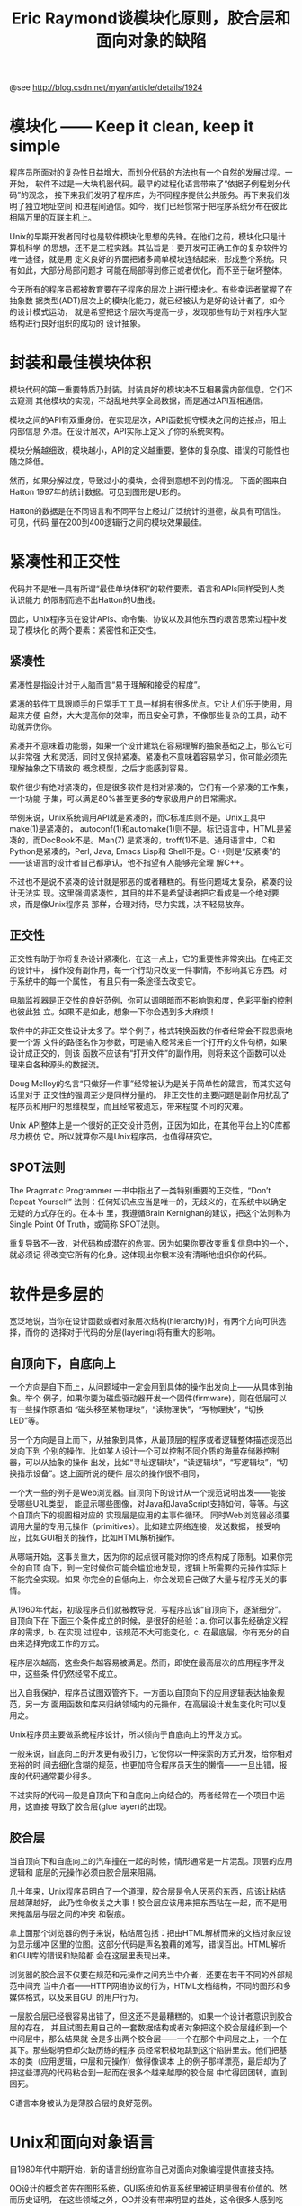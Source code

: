 #+TITLE: Eric Raymond谈模块化原则，胶合层和面向对象的缺陷

@see http://blog.csdn.net/myan/article/details/1924

* 模块化 —— Keep it clean, keep it simple
程序员所面对的复杂性日益增大，而划分代码的方法也有一个自然的发展过程。一开始，
软件不过是一大块机器代码。最早的过程化语言带来了“依据子例程划分代码”的观念，
接下来我们发明了程序库，为不同程序提供公共服务。再下来我们发明了独立地址空间
和进程间通信。如今，我们已经惯常于把程序系统分布在彼此相隔万里的互联主机上。

Unix的早期开发者同时也是软件模块化思想的先锋。在他们之前，模块化只是计算机科学
的思想，还不是工程实践。其弘旨是：要开发可正确工作的复杂软件的唯一途径，就是用
定义良好的界面把诸多简单模块连结起来，形成整个系统。只有如此，大部分局部问题才
可能在局部得到修正或者优化，而不至于破坏整体。

今天所有的程序员都被教育要在子程序的层次上进行模块化。有些幸运者掌握了在抽象数
据类型(ADT)层次上的模块化能力，就已经被认为是好的设计者了。如今的设计模式运动，
就是希望把这个层次再提高一步，发现那些有助于对程序大型结构进行良好组织的成功的
设计抽象。

* 封装和最佳模块体积

模块代码的第一重要特质乃封装。封装良好的模块决不互相暴露内部信息。它们不去窥测
其他模块的实现，不胡乱地共享全局数据，而是通过API互相通信。

模块之间的API有双重身份。在实现层次，API函数扼守模块之间的连接点，阻止内部信息
外泄。在设计层次，API实际上定义了你的系统架构。

模块分解越细致，模块越小，API的定义越重要。整体的复杂度、错误的可能性也随之降低。

然而，如果分解过度，导致过小的模块，会得到意想不到的情况。
下面的图来自Hatton 1997年的统计数据。可见到图形是U形的。

Hatton的数据是在不同语言和不同平台上经过广泛统计的道德，故具有可信性。可见，代码
量在200到400逻辑行之间的模块效果最佳。

* 紧凑性和正交性
代码并不是唯一具有所谓“最佳单块体积”的软件要素。语言和APIs同样受到人类认识能力
的限制而逃不出Hatton的U曲线。

因此，Unix程序员在设计APIs、命令集、协议以及其他东西的艰苦思索过程中发现了模块化
的两个要素：紧密性和正交性。

** 紧凑性
紧凑性是指设计对于人脑而言“易于理解和接受的程度”。

紧凑的软件工具跟顺手的日常手工工具一样拥有很多优点。它让人们乐于使用，用起来方便
自然，大大提高你的效率，而且安全可靠，不像那些复杂的工具，动不动就弄伤你。

紧凑并不意味着功能弱，如果一个设计建筑在容易理解的抽象基础之上，那么它可以非常强
大和灵活，同时又保持紧凑。紧凑也不意味着容易学习，你可能必须先理解抽象之下精致的
概念模型，之后才能感到容易。

软件很少有绝对紧凑的，但是很多软件是相对紧凑的，它们有一个紧凑的工作集，一个功能
子集，可以满足80%甚至更多的专家级用户的日常需求。

举例来说，Unix系统调用API就是紧凑的，而C标准库则不是。Unix工具中make(1)是紧凑的，
autoconf(1)和automake(1)则不是。标记语言中，HTML是紧凑的，而DocBook不是。Man(7)
是紧凑的，troff(1)不是。通用语言中，C和Python是紧凑的，Perl, Java, Emacs Lisp和
Shell不是。C++则是“反紧凑”的——该语言的设计者自己都承认，他不指望有人能够完全理
解C++。

不过也不是说不紧凑的设计就是邪恶的或者糟糕的。有些问题域太复杂，紧凑的设计无法实
现。这里强调紧凑性，其目的并不是希望读者把它看成是一个绝对要求，而是像Unix程序员
那样，合理对待，尽力实践，决不轻易放弃。

** 正交性

正交性有助于你将复杂设计紧凑化，在这一点上，它的重要性非常突出。在纯正交的设计中，
操作没有副作用，每一个行动只改变一件事情，不影响其它东西。对于系统中的每一个属性，
有且只有一条途径去改变它。

电脑监视器是正交性的良好范例，你可以调明暗而不影响饱和度，色彩平衡的控制也彼此独
立。如果不是如此，想象一下你会遇到多大麻烦！

软件中的非正交性设计太多了。举个例子，格式转换函数的作者经常会不假思索地要一个源
文件的路径名作为参数，可是输入经常来自一个打开的文件句柄，如果设计成正交的，则该
函数不应该有“打开文件”的副作用，则将来这个函数可以处理来自各种源头的数据流。

Doug McIloy的名言“只做好一件事”经常被认为是关于简单性的箴言，而其实这句话里对于
正交性的强调至少是同样分量的。
非正交性的主要问题是副作用扰乱了程序员和用户的思维模型，而且经常被遗忘，带来程度
不同的灾难。

Unix API整体上是一个很好的正交设计范例，正因为如此，在其他平台上的C库都尽力模仿
它。所以就算你不是Unix程序员，也值得研究它。

** SPOT法则
The Pragmatic Programmer 一书中指出了一类特别重要的正交性，“Don’t Repeat Yourself”
法则：任何知识点应当是唯一的，无歧义的，在系统中以确定无疑的方式存在的。在本书
里，我遵循Brain Kernighan的建议，把这个法则称为Single Point Of Truth，或简称
SPOT法则。

重复导致不一致，对代码构成潜在的危害。因为如果你要改变重复信息中的一个，就必须记
得改变它所有的化身。这体现出你根本没有清晰地组织你的代码。

* 软件是多层的
宽泛地说，当你在设计函数或者对象层次结构(hierarchy)时，有两个方向可供选择，而你的
选择对于代码的分层(layering)将有重大的影响。

** 自顶向下，自底向上
一个方向是自下而上，从问题域中一定会用到具体的操作出发向上——从具体到抽象。举个
例子，如果你要为磁盘驱动器开发一个固件(firmware)，则在低层可以有一些操作原语如
“磁头移至某物理块”，“读物理快”，“写物理快”，“切换LED”等。

另一个方向是自上而下，从抽象到具体，从最顶层的程序或者逻辑整体描述规范出发向下到
个别的操作。比如某人设计一个可以控制不同介质的海量存储器控制器，可以从抽象的操作
出发，比如“寻址逻辑块”，“读逻辑块”，“写逻辑块”，“切换指示设备”。这上面所说的硬件
层次的操作很不相同，

一个大一些的例子是Web浏览器。自顶向下的设计从一个规范说明出发——能接受哪些URL类型，
能显示哪些图像，对Java和JavaScript支持如何，等等。与这个自顶向下的视图相对应的
实现层是应用的主事件循环。
同时Web浏览器必须要调用大量的专用元操作（primitives）。比如建立网络连接，发送数据，
接受响应，比如GUI相关的操作，比如HTML解析操作。

从哪端开始，这事关重大，因为你的起点很可能对你的终点构成了限制。如果你完全的自顶
向下，到一定时候你可能会尴尬地发现，逻辑上所需要的元操作实际上不能完全实现。如果
你完全的自低向上，你会发现自己做了大量与程序无关的事情。

从1960年代起，初级程序员们就被教导说，写程序应该“自顶向下，逐渐细分”。自顶向下在
下面三个条件成立的时候，是很好的经验：a. 你可以事先经确定义程序的需求，b. 在实现
过程中，该规范不大可能变化，c. 在最底层，你有充分的自由来选择完成工作的方式。

程序层次越高，这些条件越容易被满足。然而，即使在最高层次的应用程序开发中，这些条
件仍然经常不成立。

出入自我保护，程序员试图双管齐下。一方面以自顶向下的应用逻辑表达抽象规范，另一方
面用函数和库来归纳领域内的元操作，在高层设计发生变化时可以复用之。

Unix程序员主要做系统程序设计，所以倾向于自底向上的开发方式。

一般来说，自底向上的开发更有吸引力，它使你以一种探索的方式开发，给你相对充裕的时
间去细化含糊的规范，也更加符合程序员天生的懒惰——一旦出错，报废的代码通常要少得多。

不过实际的代码一般是自顶向下和自底向上向结合的。两者经常在一个项目中运用，这直接
导致了胶合层(glue layer)的出现。

** 胶合层
当自顶向下和自底向上的汽车撞在一起的时候，情形通常是一片混乱。顶层的应用逻辑和
底层的元操作必须由胶合层来阻隔。

几十年来，Unix程序员明白了一个道理，胶合层是令人厌恶的东西，应该让粘结层越薄越好，
此乃性命攸关之大事！胶合层应该用来把东西粘在一起，而不是用来掩盖层与层之间的冲突
和裂痕。

拿上面那个浏览器的例子来说，粘结层包括：把由HTML解析而来的文档对象应设为显示缓冲
区里的位图。这部分代码是声名狼藉的难写，错误百出。HTML解析和GUI库的错误和缺陷都
会在这层里表现出来。

浏览器的胶合层不仅要在规范和元操作之间充当中介者，还要在若干不同的外部规范中间充
当中介者——HTTP网络协议的行为，HTML文档结构，不同的图形和多媒体格式，以及来自GUI
的用户行为。

一层胶合层已经很容易出错了，但这还不是最糟糕的。如果一个设计者意识到胶合层的存在，
并且试图去用自己的一套数据结构或者对象把这个胶合层组织到一个中间层中，那么结果就
会是多出两个胶合层——一个在那个中间层之上，一个在其下。那些聪明但却欠缺历练的程序
员经常积极地跳到这个陷阱里去。他们把基本的类（应用逻辑，中层和元操作）做得像课本
上的例子那样漂亮，最后却为了把这些漂亮的代码粘合到一起而在很多个越来越厚的胶合层
中忙得团团转，直到困死。

C语言本身被认为是薄胶合层的良好范例。

* Unix和面向对象语言
自1980年代中期开始，新的语言纷纷宣称自己对面向对象编程提供直接支持。

OO设计的概念首先在图形系统，GUI系统和仿真系统里被证明是很有价值的。然而历史证明，
在这些领域之外，OO并没有带来明显的益处，这令很多人感到吃惊，感到幻灭。应该试图去
理解其中的道理，这将会是很有意义的事情。

在Unix传统的模块化技术与围绕OO语言发展起来的模式之间，存在着一些冲突和张力。Unix
程序员较之其他人对于OO抱有更大的怀疑态度。原因之一是多样性法则。OO被说成是软件
复杂性问题唯一正确的解决之道，这未免令人生疑。不过，还有更深层的原因。

我们刚才提到，Unix的模块化传统中，薄胶合层是一个重要原则，从顶层程序对象到下层硬
件之间的抽象层越少越好。

这部分是因为C的影响。在C中间模拟真正的对象是件很费力的工作。因此，叠置一大堆抽象
层简直是要人老命的事情。因此，在C中的对象层次倾向于平坦和透明。长此以往，Unix程
序员使用其他语言也习惯于薄粘接/浅层次。

OO语言使得抽象变得容易了——也许是太容易了。它鼓励整个架构具有厚厚的、精致的胶合层。
如果问题域确实复杂，确实需要大量的抽象，这可能是好事。但是这也是很糟糕的事，因为
程序员最后会把很简单的事情用很复杂的办法来做，仅仅因为他们可以这么做。

所有的OO语言都有有一些倾向，吸引程序员跳进“过度分层”的陷阱里。对象框架和对象浏览
器并不能取代好的设计和文档，但是却经常被看成一回事。太多的层次破坏了透明性——我们
很难看穿下面的东西，很难在思想上对于代码的功能建立清晰的模型。简单性、明晰性和透
明性一口气全被破坏了，结果代码充满了晦涩的错误，带来严重的维护性问题。

这种情况还在继续恶化，很多培训班把厚厚的软件分层当成好东西传授——你拥有那一大堆类
被认为是数据中所潜藏的知识的体现。问题在于，在胶合层中的“smart data”经常与程序所
操作的自然实体无关，而仅仅只是胶合本身。（一个确切的标志就是抽象子类的不断增值，
以及所谓的“minxins”。）

Unix程序员对这些问题有本能的直觉。Unix中OO语言没有能够替代非OO语言如C，Perl（虽
然支持OO，但很少有人用到），Shell等，这大概是原因之一。Unix世界里对于OO的批评比
别的领域中要尖刻得多。Unix程序员知道什么时候不应该用OO，就算是要用OO，他们也尽
可能的保持对象设计的简洁。正如Michael Padlipsky所说：“如果你知道你在干什么，三
层足够；如果你不知道你在干什么，十七层也没用。”

OO在GUI、仿真和图形领域里取得成功的原因，可能是因为在这些领域中，相对而言，比较
容易解决“类型存在与否”的问题。例如，在GUI和图形系统中，类和可视对象之间存在着
自然的映射关系。如果你发现自己所增加的类并不直接映射可视对象，则你也可能就会发现
胶合层已经变得很厚。
